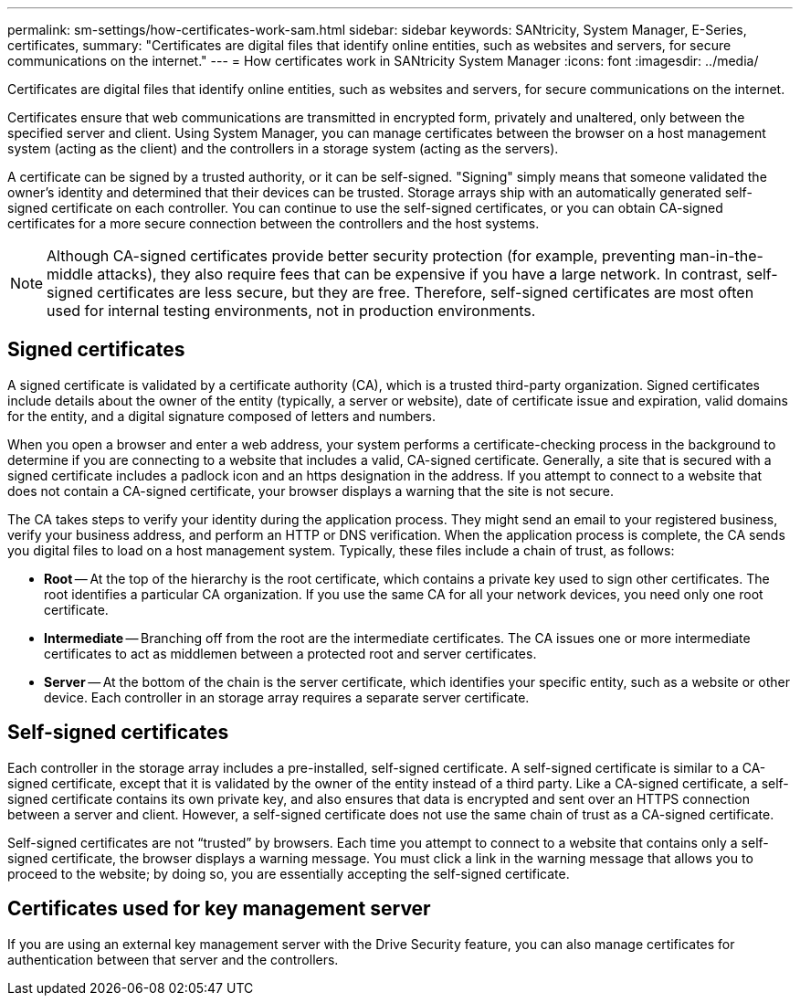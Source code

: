 ---
permalink: sm-settings/how-certificates-work-sam.html
sidebar: sidebar
keywords: SANtricity, System Manager, E-Series, certificates,
summary: "Certificates are digital files that identify online entities, such as websites and servers, for secure communications on the internet."
---
= How certificates work in SANtricity System Manager
:icons: font
:imagesdir: ../media/

[.lead]
Certificates are digital files that identify online entities, such as websites and servers, for secure communications on the internet.

Certificates ensure that web communications are transmitted in encrypted form, privately and unaltered, only between the specified server and client. Using System Manager, you can manage certificates between the browser on a host management system (acting as the client) and the controllers in a storage system (acting as the servers).

A certificate can be signed by a trusted authority, or it can be self-signed. "Signing" simply means that someone validated the owner's identity and determined that their devices can be trusted. Storage arrays ship with an automatically generated self-signed certificate on each controller. You can continue to use the self-signed certificates, or you can obtain CA-signed certificates for a more secure connection between the controllers and the host systems.

[NOTE]
====
Although CA-signed certificates provide better security protection (for example, preventing man-in-the-middle attacks), they also require fees that can be expensive if you have a large network. In contrast, self-signed certificates are less secure, but they are free. Therefore, self-signed certificates are most often used for internal testing environments, not in production environments.
====

== Signed certificates

A signed certificate is validated by a certificate authority (CA), which is a trusted third-party organization. Signed certificates include details about the owner of the entity (typically, a server or website), date of certificate issue and expiration, valid domains for the entity, and a digital signature composed of letters and numbers.

When you open a browser and enter a web address, your system performs a certificate-checking process in the background to determine if you are connecting to a website that includes a valid, CA-signed certificate. Generally, a site that is secured with a signed certificate includes a padlock icon and an https designation in the address. If you attempt to connect to a website that does not contain a CA-signed certificate, your browser displays a warning that the site is not secure.

The CA takes steps to verify your identity during the application process. They might send an email to your registered business, verify your business address, and perform an HTTP or DNS verification. When the application process is complete, the CA sends you digital files to load on a host management system. Typically, these files include a chain of trust, as follows:

* *Root* -- At the top of the hierarchy is the root certificate, which contains a private key used to sign other certificates. The root identifies a particular CA organization. If you use the same CA for all your network devices, you need only one root certificate.
* *Intermediate* -- Branching off from the root are the intermediate certificates. The CA issues one or more intermediate certificates to act as middlemen between a protected root and server certificates.
* *Server* -- At the bottom of the chain is the server certificate, which identifies your specific entity, such as a website or other device. Each controller in an storage array requires a separate server certificate.

== Self-signed certificates

Each controller in the storage array includes a pre-installed, self-signed certificate. A self-signed certificate is similar to a CA-signed certificate, except that it is validated by the owner of the entity instead of a third party. Like a CA-signed certificate, a self-signed certificate contains its own private key, and also ensures that data is encrypted and sent over an HTTPS connection between a server and client. However, a self-signed certificate does not use the same chain of trust as a CA-signed certificate.

Self-signed certificates are not "`trusted`" by browsers. Each time you attempt to connect to a website that contains only a self-signed certificate, the browser displays a warning message. You must click a link in the warning message that allows you to proceed to the website; by doing so, you are essentially accepting the self-signed certificate.

== Certificates used for key management server

If you are using an external key management server with the Drive Security feature, you can also manage certificates for authentication between that server and the controllers.
